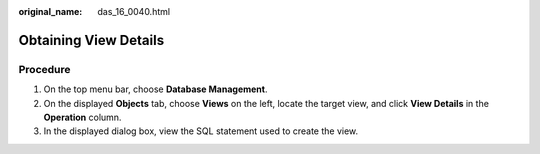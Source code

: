 :original_name: das_16_0040.html

.. _das_16_0040:

Obtaining View Details
======================

Procedure
---------

#. On the top menu bar, choose **Database Management**.
#. On the displayed **Objects** tab, choose **Views** on the left, locate the target view, and click **View Details** in the **Operation** column.
#. In the displayed dialog box, view the SQL statement used to create the view.
